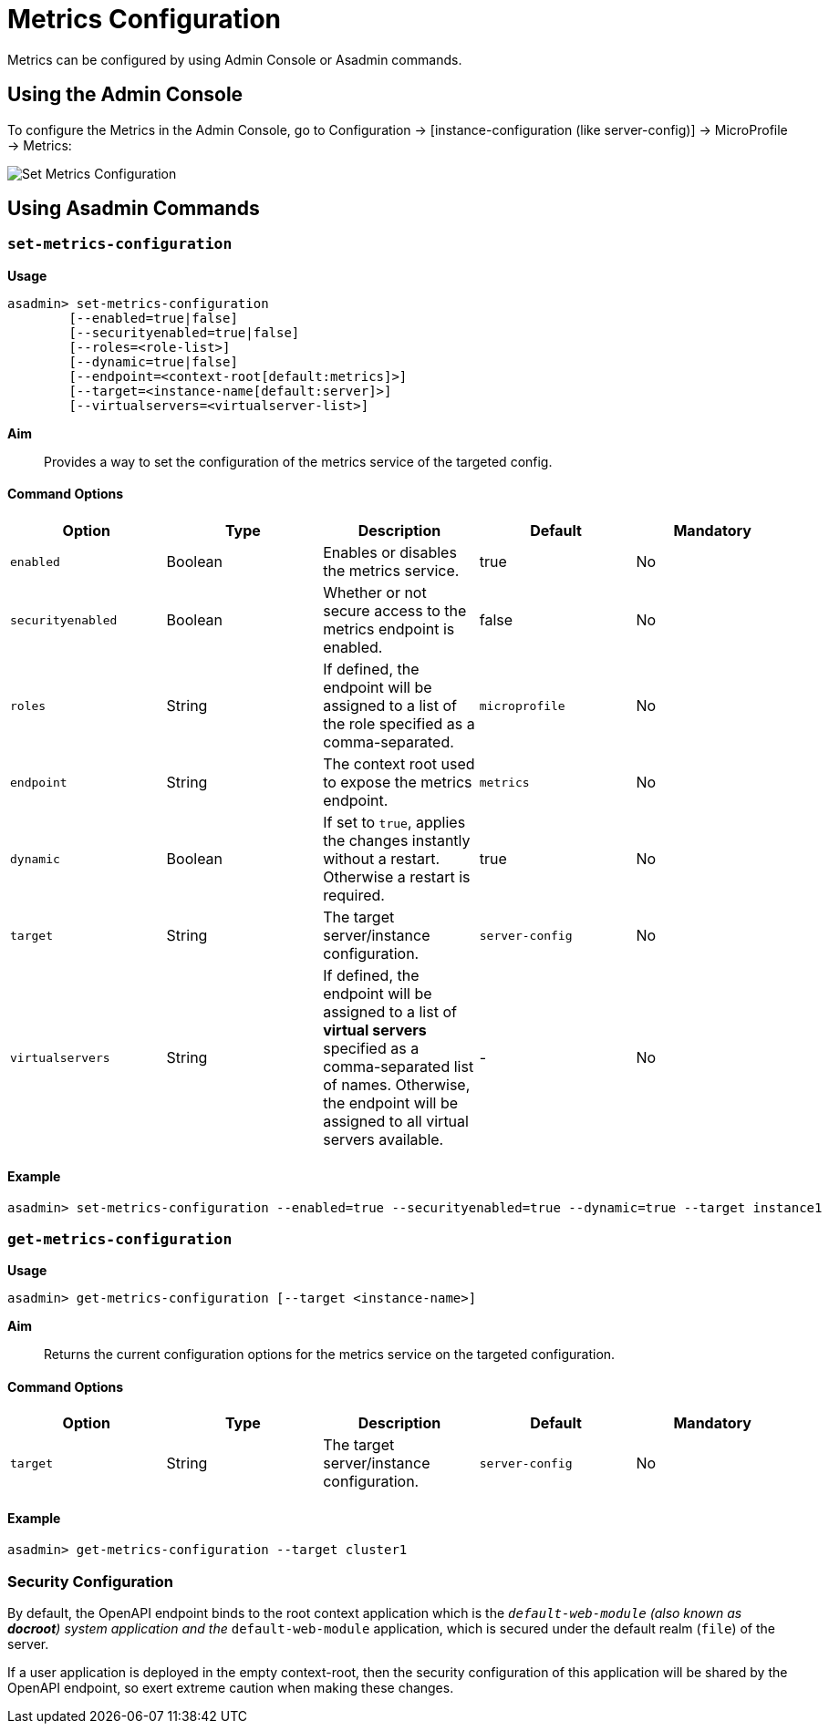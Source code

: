 [[metrics-configuration]]
= Metrics Configuration

Metrics can be configured by using Admin Console or Asadmin commands. 

[[using-the-admin-console]]
== Using the Admin Console

To configure the Metrics in the Admin Console, go to Configuration → [instance-configuration (like server-config)] → MicroProfile → Metrics:

image:microprofile/metrics.png[Set Metrics Configuration]

[[using-asadmin-commands]]
== Using Asadmin Commands

=== `set-metrics-configuration`

*Usage*::
----
asadmin> set-metrics-configuration
        [--enabled=true|false]
        [--securityenabled=true|false]
        [--roles=<role-list>] 
        [--dynamic=true|false]
        [--endpoint=<context-root[default:metrics]>]
        [--target=<instance-name[default:server]>]
        [--virtualservers=<virtualserver-list>]
----
*Aim*::
Provides a way to set the configuration of the metrics service of the targeted config.

==== Command Options

[cols=",,,,", options="header"]
|===
|Option
|Type
|Description
|Default
|Mandatory

|`enabled`
|Boolean
|Enables or disables the metrics service.
|true
|No

|`securityenabled`
|Boolean
|Whether or not secure access to the metrics endpoint is enabled.
|false
|No

|`roles`
|String
|If defined, the endpoint will be assigned to a list of the role specified as a comma-separated.
|`microprofile`
|No

|`endpoint`
|String
|The context root used to expose the metrics endpoint.
|`metrics`
|No

|`dynamic`
|Boolean
|If set to `true`, applies the changes instantly without a restart. Otherwise a restart is required.
|true
|No

|`target`
|String
|The target server/instance configuration.
|`server-config`
|No

|`virtualservers`
|String
|If defined, the endpoint will be assigned to a list of *virtual servers* specified as a comma-separated list of names. Otherwise, the endpoint will be assigned to all virtual servers available. 
|-
|No
|===

==== Example

[source,Shell]
----
asadmin> set-metrics-configuration --enabled=true --securityenabled=true --dynamic=true --target instance1
----

=== `get-metrics-configuration`

*Usage*::
----
asadmin> get-metrics-configuration [--target <instance-name>]
----
*Aim*::
Returns the current configuration options for the metrics service on the targeted configuration.

==== Command Options

[cols=",,,,", options="header"]
|===
|Option
|Type
|Description
|Default
|Mandatory

|`target`
|String
|The target server/instance configuration.
|`server-config`
|No
|===

==== Example

[source,Shell]
----
asadmin> get-metrics-configuration --target cluster1
----

[[security-configuration]]
=== Security Configuration
By default, the OpenAPI endpoint binds to the root context application which is the `__default-web-module` (also known as *docroot*) system application and the `__default-web-module` application, which is secured under the default realm (`file`) of the server. 

If a user application is deployed in the empty context-root, then the security configuration of this application will be shared by the OpenAPI endpoint, so exert extreme caution when making these changes.
